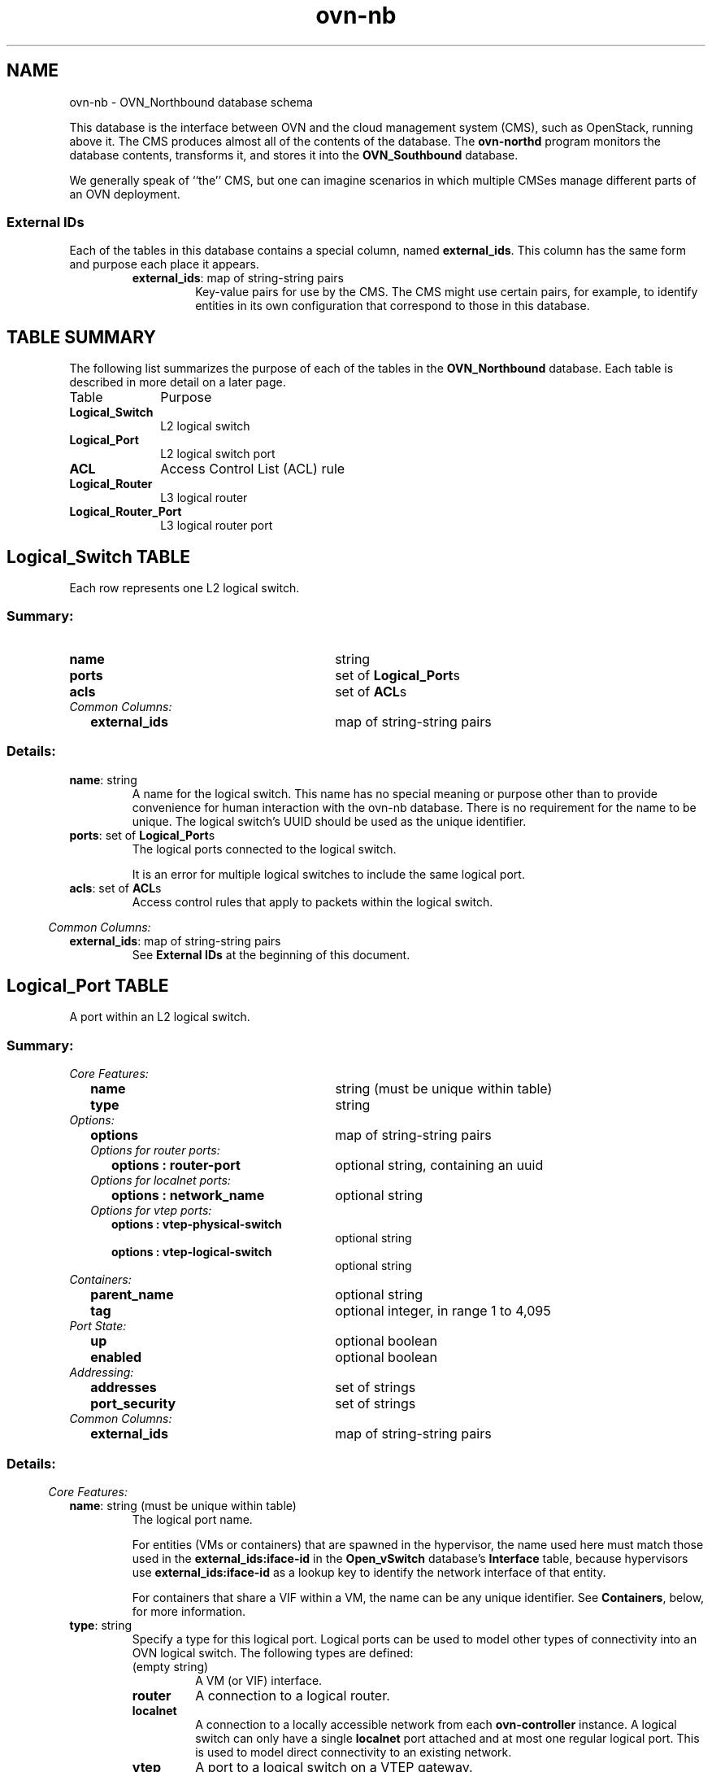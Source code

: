 '\" p
.\" -*- nroff -*-
.TH "ovn-nb" 5 " DB Schema 2.0.0" "Open vSwitch 2.4.90" "Open vSwitch Manual"
.fp 5 L CR              \\" Make fixed-width font available as \\fL.
.de TQ
.  br
.  ns
.  TP "\\$1"
..
.de ST
.  PP
.  RS -0.15in
.  I "\\$1"
.  RE
..
.SH NAME
ovn-nb \- OVN_Northbound database schema
.PP
This database is the interface between OVN and the cloud management system
(CMS), such as OpenStack, running above it\[char46]  The CMS produces almost all of
the contents of the database\[char46]  The \fBovn\-northd\fR program
monitors the database contents, transforms it, and stores it into the \fBOVN_Southbound\fR database\[char46]
.PP
We generally speak of ``the\(cq\(cq CMS, but one can imagine scenarios in
which multiple CMSes manage different parts of an OVN deployment\[char46]
.SS "External IDs"
.PP
Each of the tables in this database contains a special column, named
\fBexternal_ids\fR\[char46]  This column has the same form and purpose each
place it appears\[char46]
.RS
.TP
\fBexternal_ids\fR: map of string-string pairs
Key-value pairs for use by the CMS\[char46]  The CMS might use certain pairs, for
example, to identify entities in its own configuration that correspond to
those in this database\[char46]
.RE
.SH "TABLE SUMMARY"
.PP
The following list summarizes the purpose of each of the tables in the
\fBOVN_Northbound\fR database.  Each table is described in more detail on a later
page.
.IP "Table" 1in
Purpose
.TQ 1in
\fBLogical_Switch\fR
L2 logical switch
.TQ 1in
\fBLogical_Port\fR
L2 logical switch port
.TQ 1in
\fBACL\fR
Access Control List (ACL) rule
.TQ 1in
\fBLogical_Router\fR
L3 logical router
.TQ 1in
\fBLogical_Router_Port\fR
L3 logical router port
.\" check if in troff mode (TTY)
.if t \{
.bp
.SH "TABLE RELATIONSHIPS"
.PP
The following diagram shows the relationship among tables in the
database.  Each node represents a table.  Tables that are part of the
``root set'' are shown with double borders.  Each edge leads from the
table that contains it and points to the table that its value
represents.  Edges are labeled with their column names, followed by a
constraint on the number of allowed values: \fB?\fR for zero or one,
\fB*\fR for zero or more, \fB+\fR for one or more.  Thick lines
represent strong references; thin lines represent weak references.
.RS -1in
.ps -3
.PS
linethick = 1;
linethick = 1;
box at 3.2986,1 wid 1.2083 height 0.5 "Logical_Port"
linethick = 1;
box at 3.2986,1.75 wid 1.8194 height 0.5 "Logical_Router_Port"
linethick = 0.5;
box at 0.70833,1.75 wid 1.4028 height 0.5 "Logical_Router"
box at 0.70833,1.75 wid 1.34724444444444 height 0.444444444444444
linethick = 0.5;
box at 0.70833,0.625 wid 1.4167 height 0.5 "Logical_Switch"
box at 0.70833,0.625 wid 1.36114444444444 height 0.444444444444444
linethick = 1;
box at 3.2986,0.25 wid 0.75 height 0.5 "ACL"
linethick = 1;
spline -> from 3.0473,2.0021 to 3.0473,2.0021 to 3.0087,2.1325 to 3.0924,2.25 to 3.2986,2.25 to 3.5048,2.25 to 3.5885,2.1325 to 3.5499,2.0021
"peer?" at 3.2986,2.3542
linethick = 1;
spline -> from 1.4157,1.75 to 1.4157,1.75 to 1.7151,1.75 to 2.0692,1.75 to 2.3882,1.75
"ports*" at 1.9028,1.8542
linethick = 1;
spline -> from 1.4224,0.72747 to 1.4224,0.72747 to 1.8211,0.7858 to 2.3149,0.85807 to 2.6938,0.91353
"ports*" at 1.9028,0.9375
linethick = 1;
spline -> from 1.4185,0.52252 to 1.4185,0.52252 to 1.5021,0.51023 to 1.5863,0.49788 to 1.6667,0.48611 to 2.0964,0.42316 to 2.5904,0.35111 to 2.9184,0.30333
"acls*" at 1.9028,0.59028
.ps +3
.PE
.RE\}
.bp
.SH "Logical_Switch TABLE"
Each row represents one L2 logical switch\[char46]
.SS "Summary:
.TQ 3.00in
\fBname\fR
string
.TQ 3.00in
\fBports\fR
set of \fBLogical_Port\fRs
.TQ 3.00in
\fBacls\fR
set of \fBACL\fRs
.TQ .25in
\fICommon Columns:\fR
.RS .25in
.TQ 2.75in
\fBexternal_ids\fR
map of string-string pairs
.RE
.SS "Details:
.IP "\fBname\fR: string"
A name for the logical switch\[char46]  This name has no special meaning or purpose
other than to provide convenience for human interaction with the ovn-nb
database\[char46]  There is no requirement for the name to be unique\[char46]  The
logical switch\(cqs UUID should be used as the unique identifier\[char46]
.IP "\fBports\fR: set of \fBLogical_Port\fRs"
The logical ports connected to the logical switch\[char46]
.IP
It is an error for multiple logical switches to include the same
logical port\[char46]
.IP "\fBacls\fR: set of \fBACL\fRs"
Access control rules that apply to packets within the logical switch\[char46]
.ST "Common Columns:"
.IP "\fBexternal_ids\fR: map of string-string pairs"
See \fBExternal IDs\fR at the beginning of this document\[char46]
.bp
.SH "Logical_Port TABLE"
A port within an L2 logical switch\[char46]
.SS "Summary:
.TQ .25in
\fICore Features:\fR
.RS .25in
.TQ 2.75in
\fBname\fR
string (must be unique within table)
.TQ 2.75in
\fBtype\fR
string
.RE
.TQ .25in
\fIOptions:\fR
.RS .25in
.TQ 2.75in
\fBoptions\fR
map of string-string pairs
.TQ .25in
\fIOptions for router ports:\fR
.RS .25in
.TQ 2.50in
\fBoptions : router-port\fR
optional string, containing an uuid
.RE
.TQ .25in
\fIOptions for localnet ports:\fR
.RS .25in
.TQ 2.50in
\fBoptions : network_name\fR
optional string
.RE
.TQ .25in
\fIOptions for vtep ports:\fR
.RS .25in
.TQ 2.50in
\fBoptions : vtep-physical-switch\fR
optional string
.TQ 2.50in
\fBoptions : vtep-logical-switch\fR
optional string
.RE
.RE
.TQ .25in
\fIContainers:\fR
.RS .25in
.TQ 2.75in
\fBparent_name\fR
optional string
.TQ 2.75in
\fBtag\fR
optional integer, in range 1 to 4,095
.RE
.TQ .25in
\fIPort State:\fR
.RS .25in
.TQ 2.75in
\fBup\fR
optional boolean
.TQ 2.75in
\fBenabled\fR
optional boolean
.RE
.TQ .25in
\fIAddressing:\fR
.RS .25in
.TQ 2.75in
\fBaddresses\fR
set of strings
.TQ 2.75in
\fBport_security\fR
set of strings
.RE
.TQ .25in
\fICommon Columns:\fR
.RS .25in
.TQ 2.75in
\fBexternal_ids\fR
map of string-string pairs
.RE
.SS "Details:
.ST "Core Features:"
.IP "\fBname\fR: string (must be unique within table)"
The logical port name\[char46]
.IP
For entities (VMs or containers) that are spawned in the hypervisor,
the name used here must match those used in the \fBexternal_ids:iface-id\fR in the
\fBOpen_vSwitch\fR database\(cqs \fBInterface\fR table, because hypervisors use \fBexternal_ids:iface-id\fR as a lookup
key to identify the network interface of that entity\[char46]
.IP
For containers that share a VIF within a VM, the name can be any
unique identifier\[char46]  See \fBContainers\fR, below, for more
information\[char46]
.IP "\fBtype\fR: string"
Specify a type for this logical port\[char46]  Logical ports can be used to
model other types of connectivity into an OVN logical switch\[char46]  The
following types are defined:
.RS
.TP
(empty string)
A VM (or VIF) interface\[char46]
.TP
\fBrouter\fR
A connection to a logical router\[char46]
.TP
\fBlocalnet\fR
A connection to a locally accessible network from each
\fBovn\-controller\fR instance\[char46]  A logical switch can only
have a single \fBlocalnet\fR port attached and at most one
regular logical port\[char46]  This is used to model direct connectivity to
an existing network\[char46]
.TP
\fBvtep\fR
A port to a logical switch on a VTEP gateway\[char46]
.RE
.ST "Options:"
.IP "\fBoptions\fR: map of string-string pairs"
This column provides key/value settings specific to the logical port
\fBtype\fR\[char46]  The type-specific options are described
individually below\[char46]
.ST "Options for router ports:"
These options apply when \fBtype\fR is \fBrouter\fR\[char46]
.PP
If a given logical switch has multiple \fBrouter\fR ports, the
\fBLogical_Router_Port\fR rows that they reference must be
all on the same \fBLogical_Router\fR (for different
subnets)\[char46]
.IP "\fBoptions : router-port\fR: optional string, containing an uuid"
Required\[char46]  The UUID of the \fBLogical_Router_Port\fR to
which this logical switch port is connected\[char46]
.ST "Options for localnet ports:"
These options apply when \fBtype\fR is
\fBlocalnet\fR\[char46]
.IP "\fBoptions : network_name\fR: optional string"
Required\[char46]  The name of the network to which the \fBlocalnet\fR
port is connected\[char46]  Each hypervisor, via \fBovn\-controller\fR,
uses its local configuration to determine exactly how to connect to
this locally accessible network\[char46]
.ST "Options for vtep ports:"
These options apply when \fBtype\fR is \fBvtep\fR\[char46]
.IP "\fBoptions : vtep-physical-switch\fR: optional string"
Required\[char46]  The name of the VTEP gateway\[char46]
.IP "\fBoptions : vtep-logical-switch\fR: optional string"
Required\[char46]  A logical switch name connected by the VTEP gateway\[char46]
.ST "Containers:"
When a large number of containers are nested within a VM, it may be too
expensive to dedicate a VIF to each container\[char46]  OVN can use VLAN tags
to support such cases\[char46]  Each container is assigned a VLAN ID and each
packet that passes between the hypervisor and the VM is tagged with the
appropriate ID for the container\[char46]  Such VLAN IDs never appear on a
physical wire, even inside a tunnel, so they need not be unique except
relative to a single VM on a hypervisor\[char46]
.PP
These columns are used for VIFs that represent nested containers using
shared VIFs\[char46]  For VMs and for containers that have dedicated VIFs, they
are empty\[char46]
.IP "\fBparent_name\fR: optional string"
The VM interface through which the nested container sends its network
traffic\[char46]  This must match the \fBname\fR column for some
other \fBLogical_Port\fR\[char46]
.IP "\fBtag\fR: optional integer, in range 1 to 4,095"
The VLAN tag in the network traffic associated with a container\(cqs
network interface\[char46]
.IP
When \fBtype\fR is set to \fBlocalnet\fR, this can
be set to indicate that the port represents a connection to a
specific VLAN on a locally accessible network\[char46] The VLAN ID is used to
match incoming traffic and is also added to outgoing traffic\[char46]
.ST "Port State:"
.IP "\fBup\fR: optional boolean"
This column is populated by \fBovn\-northd\fR, rather than by the
CMS plugin as is most of this database\[char46]  When a logical port is bound
to a physical location in the OVN Southbound database \fBBinding\fR table, \fBovn\-northd\fR
sets this column to \fBtrue\fR; otherwise, or if the port
becomes unbound later, it sets it to \fBfalse\fR\[char46]  This allows
the CMS to wait for a VM\(cqs (or container\(cqs) networking to become active
before it allows the VM (or container) to start\[char46]
.IP "\fBenabled\fR: optional boolean"
This column is used to administratively set port state\[char46]  If this column
is empty or is set to \fBtrue\fR, the port is enabled\[char46]  If this
column is set to \fBfalse\fR, the port is disabled\[char46]  A disabled
port has all ingress and egress traffic dropped\[char46]
.ST "Addressing:"
.IP "\fBaddresses\fR: set of strings"
Addresses owned by the logical port\[char46]
.IP
Each element in the set must take one of the following forms:
.RS
.TP
\fB\fIxx\fB:\fIxx\fB:\fIxx\fB:\fIxx\fB:\fIxx\fB:\fIxx\fB\fR
An Ethernet address owned by the logical port\[char46]  Like a physical
Ethernet NIC, a logical port ordinarily has a single fixed
Ethernet address\[char46]
.IP
When a OVN logical switch processes a unicast Ethernet frame
whose destination MAC address is in a logical port\(cqs \fBaddresses\fR column, it delivers it only to that port, as
if a MAC learning process had learned that MAC address on the
port\[char46]
.TP
\fB\fIxx\fB:\fIxx\fB:\fIxx\fB:\fIxx\fB:\fIxx\fB:\fIxx\fB \fIa\fB\[char46]\fIb\fB\[char46]\fIc\fB\[char46]\fId\fB\fR
This form has all the effects of the previous form\[char46]  It also
indicates that the logical port owns the given IPv4 address\[char46]
.IP
The OVN logical switch uses this information to synthesize
responses to ARP requests without traversing the physical
network\[char46]  The OVN logical router connected to the logical switch,
if any, uses this information to avoid issuing ARP requests for
logical switch ports\[char46]
.TP
\fBunknown\fR
This indicates that the logical port has an unknown set of Ethernet
addresses\[char46]  When an OVN logical switch processes a unicast Ethernet
frame whose destination MAC address is not in any logical port\(cqs
\fBaddresses\fR column, it delivers it to the port (or
ports) whose \fBaddresses\fR columns include
\fBunknown\fR\[char46]
.RE
.IP "\fBport_security\fR: set of strings"
A set of L2 (Ethernet) addresses from which the logical port is
allowed to send packets and to which it is allowed to receive
packets\[char46]  If this column is empty, all addresses are permitted\[char46]
Logical ports are always allowed to receive packets addressed to
multicast and broadcast addresses\[char46]
.IP
Each member of the set is an Ethernet address in the form
\fIxx\fR:\fIxx\fR:\fIxx\fR:\fIxx\fR:\fIxx\fR:\fIxx\fR\[char46]
.IP
This specification will be extended to support L3 port security\[char46]
.ST "Common Columns:"
.IP "\fBexternal_ids\fR: map of string-string pairs"
See \fBExternal IDs\fR at the beginning of this document\[char46]
.bp
.SH "ACL TABLE"
Each row in this table represents one ACL rule for a logical switch
that points to it through its \fBacls\fR column\[char46]  The \fBaction\fR column for the highest-\fBpriority\fR
matching row in this table determines a packet\(cqs treatment\[char46]  If no row
matches, packets are allowed by default\[char46]  (Default-deny treatment is
possible: add a rule with \fBpriority\fR 0, \fB0\fR as
\fBmatch\fR, and \fBdeny\fR as \fBaction\fR\[char46])
.SS "Summary:
.TQ 3.00in
\fBpriority\fR
integer, in range 0 to 32,767
.TQ 3.00in
\fBdirection\fR
string, either \fBto\-lport\fR or \fBfrom\-lport\fR
.TQ 3.00in
\fBmatch\fR
string
.TQ 3.00in
\fBaction\fR
string, one of \fBallow\-related\fR, \fBdrop\fR, \fBallow\fR, or \fBreject\fR
.TQ 3.00in
\fBlog\fR
boolean
.TQ .25in
\fICommon Columns:\fR
.RS .25in
.TQ 2.75in
\fBexternal_ids\fR
map of string-string pairs
.RE
.SS "Details:
.IP "\fBpriority\fR: integer, in range 0 to 32,767"
The ACL rule\(cqs priority\[char46]  Rules with numerically higher priority
take precedence over those with lower\[char46]  If two ACL rules with
the same priority both match, then the one actually applied to a
packet is undefined\[char46]
.IP
Return traffic from an \fBallow\-related\fR flow is always
allowed and cannot be changed through an ACL\[char46]
.IP "\fBdirection\fR: string, either \fBto\-lport\fR or \fBfrom\-lport\fR"
Direction of the traffic to which this rule should apply:
.RS
.IP \(bu
\fBfrom\-lport\fR: Used to implement filters on traffic
arriving from a logical port\[char46]  These rules are applied to the
logical switch\(cqs ingress pipeline\[char46]
.IP \(bu
\fBto\-lport\fR: Used to implement filters on traffic
forwarded to a logical port\[char46]  These rules are applied to the
logical switch\(cqs egress pipeline\[char46]
.RE
.IP "\fBmatch\fR: string"
The packets that the ACL should match, in the same expression
language used for the \fBmatch\fR column in the OVN Southbound database\(cqs
\fBLogical_Flow\fR table\[char46]  The
\fBoutport\fR logical port is only available in the
\fBto\-lport\fR direction (the \fBinport\fR is
available in both directions)\[char46]
.IP
By default all traffic is allowed\[char46]  When writing a more
restrictive policy, it is important to remember to allow flows
such as ARP and IPv6 neighbor discovery packets\[char46]
.IP "\fBaction\fR: string, one of \fBallow\-related\fR, \fBdrop\fR, \fBallow\fR, or \fBreject\fR"
The action to take when the ACL rule matches:
.RS
.IP \(bu
\fBallow\fR: Forward the packet\[char46]
.IP \(bu
\fBallow\-related\fR: Forward the packet and related traffic
(e\[char46]g\[char46] inbound replies to an outbound connection)\[char46]
.IP \(bu
\fBdrop\fR: Silently drop the packet\[char46]
.IP \(bu
\fBreject\fR: Drop the packet, replying with a RST for TCP or
ICMP unreachable message for other IP-based protocols\[char46]
\fBNot implemented\-\-currently treated as drop\fR
.RE
.IP "\fBlog\fR: boolean"
If set to \fBtrue\fR, packets that match the ACL will trigger a
log message on the transport node or nodes that perform ACL processing\[char46]
Logging may be combined with any \fBaction\fR\[char46]
.IP
Logging is not yet implemented\[char46]
.ST "Common Columns:"
.IP "\fBexternal_ids\fR: map of string-string pairs"
See \fBExternal IDs\fR at the beginning of this document\[char46]
.bp
.SH "Logical_Router TABLE"
Each row represents one L3 logical router\[char46]
.SS "Summary:
.TQ 3.00in
\fBname\fR
string
.TQ 3.00in
\fBports\fR
set of \fBLogical_Router_Port\fRs
.TQ 3.00in
\fBdefault_gw\fR
optional string
.TQ .25in
\fICommon Columns:\fR
.RS .25in
.TQ 2.75in
\fBexternal_ids\fR
map of string-string pairs
.RE
.SS "Details:
.IP "\fBname\fR: string"
A name for the logical router\[char46]  This name has no special meaning or purpose
other than to provide convenience for human interaction with the ovn-nb
database\[char46]  There is no requirement for the name to be unique\[char46]  The
logical router\(cqs UUID should be used as the unique identifier\[char46]
.IP "\fBports\fR: set of \fBLogical_Router_Port\fRs"
The router\(cqs ports\[char46]
.IP "\fBdefault_gw\fR: optional string"
IP address to use as default gateway, if any\[char46]
.ST "Common Columns:"
.IP "\fBexternal_ids\fR: map of string-string pairs"
See \fBExternal IDs\fR at the beginning of this document\[char46]
.bp
.SH "Logical_Router_Port TABLE"
A port within an L3 logical router\[char46]
.PP
Exactly one \fBLogical_Router\fR row must reference a given
logical router port\[char46]
.SS "Summary:
.TQ 3.00in
\fBname\fR
string
.TQ 3.00in
\fBnetwork\fR
string
.TQ 3.00in
\fBmac\fR
string
.TQ 3.00in
\fBenabled\fR
optional boolean
.TQ .25in
\fIAttachment:\fR
.RS .25in
.TQ 2.75in
\fBpeer\fR
optional \fBLogical_Router_Port\fR
.RE
.TQ .25in
\fICommon Columns:\fR
.RS .25in
.TQ 2.75in
\fBexternal_ids\fR
map of string-string pairs
.RE
.SS "Details:
.IP "\fBname\fR: string"
A name for the logical router port\[char46]  This name has no special meaning or purpose
other than to provide convenience for human interaction with the ovn-nb
database\[char46]  There is no requirement for the name to be unique\[char46]  The
logical router port\(cqs UUID should be used as the unique identifier\[char46]
.IP "\fBnetwork\fR: string"
The IP address of the router and the netmask\[char46]  For example,
\fB192\[char46]168\[char46]0\[char46]1/24\fR indicates that the router\(cqs IP address is
192\[char46]168\[char46]0\[char46]1 and that packets destined to 192\[char46]168\[char46]0\[char46]\fIx\fR should be
routed to this port\[char46]
.IP "\fBmac\fR: string"
The Ethernet address that belongs to this router port\[char46]
.IP "\fBenabled\fR: optional boolean"
This column is used to administratively set port state\[char46]  If this column
is empty or is set to \fBtrue\fR, the port is enabled\[char46]  If this
column is set to \fBfalse\fR, the port is disabled\[char46]  A disabled
port has all ingress and egress traffic dropped\[char46]
.ST "Attachment:"
A given router port serves one of two purposes:
.RS
.IP \(bu
To attach a logical switch to a logical router\[char46]  A logical router
port of this type is referenced by exactly one \fBLogical_Port\fR of type \fBrouter\fR\[char46]  The \fBpeer\fR column is empty\[char46]
.IP \(bu
To connect one logical router to another\[char46]  This requires a pair of
logical router ports, each connected to a different router\[char46]  Each
router port in the pair specifies the other in its \fBpeer\fR column\[char46]  No \fBLogical_Switch\fR refers to
the router port\[char46]
.RE
.IP "\fBpeer\fR: optional \fBLogical_Router_Port\fR"
For a router port used to connect two logical routers, this
identifies the other router port in the pair\[char46]
.IP
For a router port attached to a logical switch, this column is empty\[char46]
.ST "Common Columns:"
.IP "\fBexternal_ids\fR: map of string-string pairs"
See \fBExternal IDs\fR at the beginning of this document\[char46]
